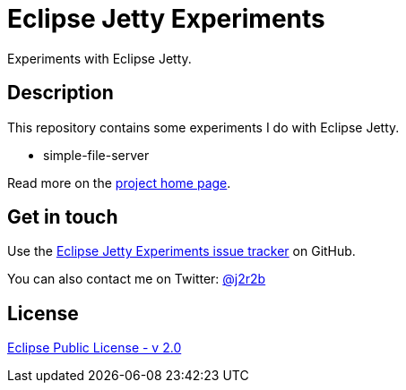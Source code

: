 //tag::vardef[]
:gh-repo-owner: jmini
:gh-repo-name: jetty-experiments
:project-name: Eclipse Jetty Experiments
:branch: master
:twitter-handle: j2r2b
:license: https://www.eclipse.org/org/documents/epl-2.0/EPL-2.0.html
:license-name: Eclipse Public License - v 2.0

:git-repository: {gh-repo-owner}/{gh-repo-name}
:homepage: https://{gh-repo-owner}.github.io/{gh-repo-name}
:issues: https://github.com/{git-repository}/issues
//end::vardef[]

//tag::header[]
= {project-name}
Experiments with Eclipse Jetty.
//end::header[]

//tag::description[]
== Description
This repository contains some experiments I do with Eclipse Jetty.

* simple-file-server

//end::description[]
Read more on the link:{homepage}[project home page].

//tag::contact-section[]
== Get in touch

Use the link:{issues}[{project-name} issue tracker] on GitHub.

You can also contact me on Twitter: link:https://twitter.com/{twitter-handle}[@{twitter-handle}]
//end::contact-section[]

//tag::license-section[]
== License

link:{license}[{license-name}]
//end::license-section[]
